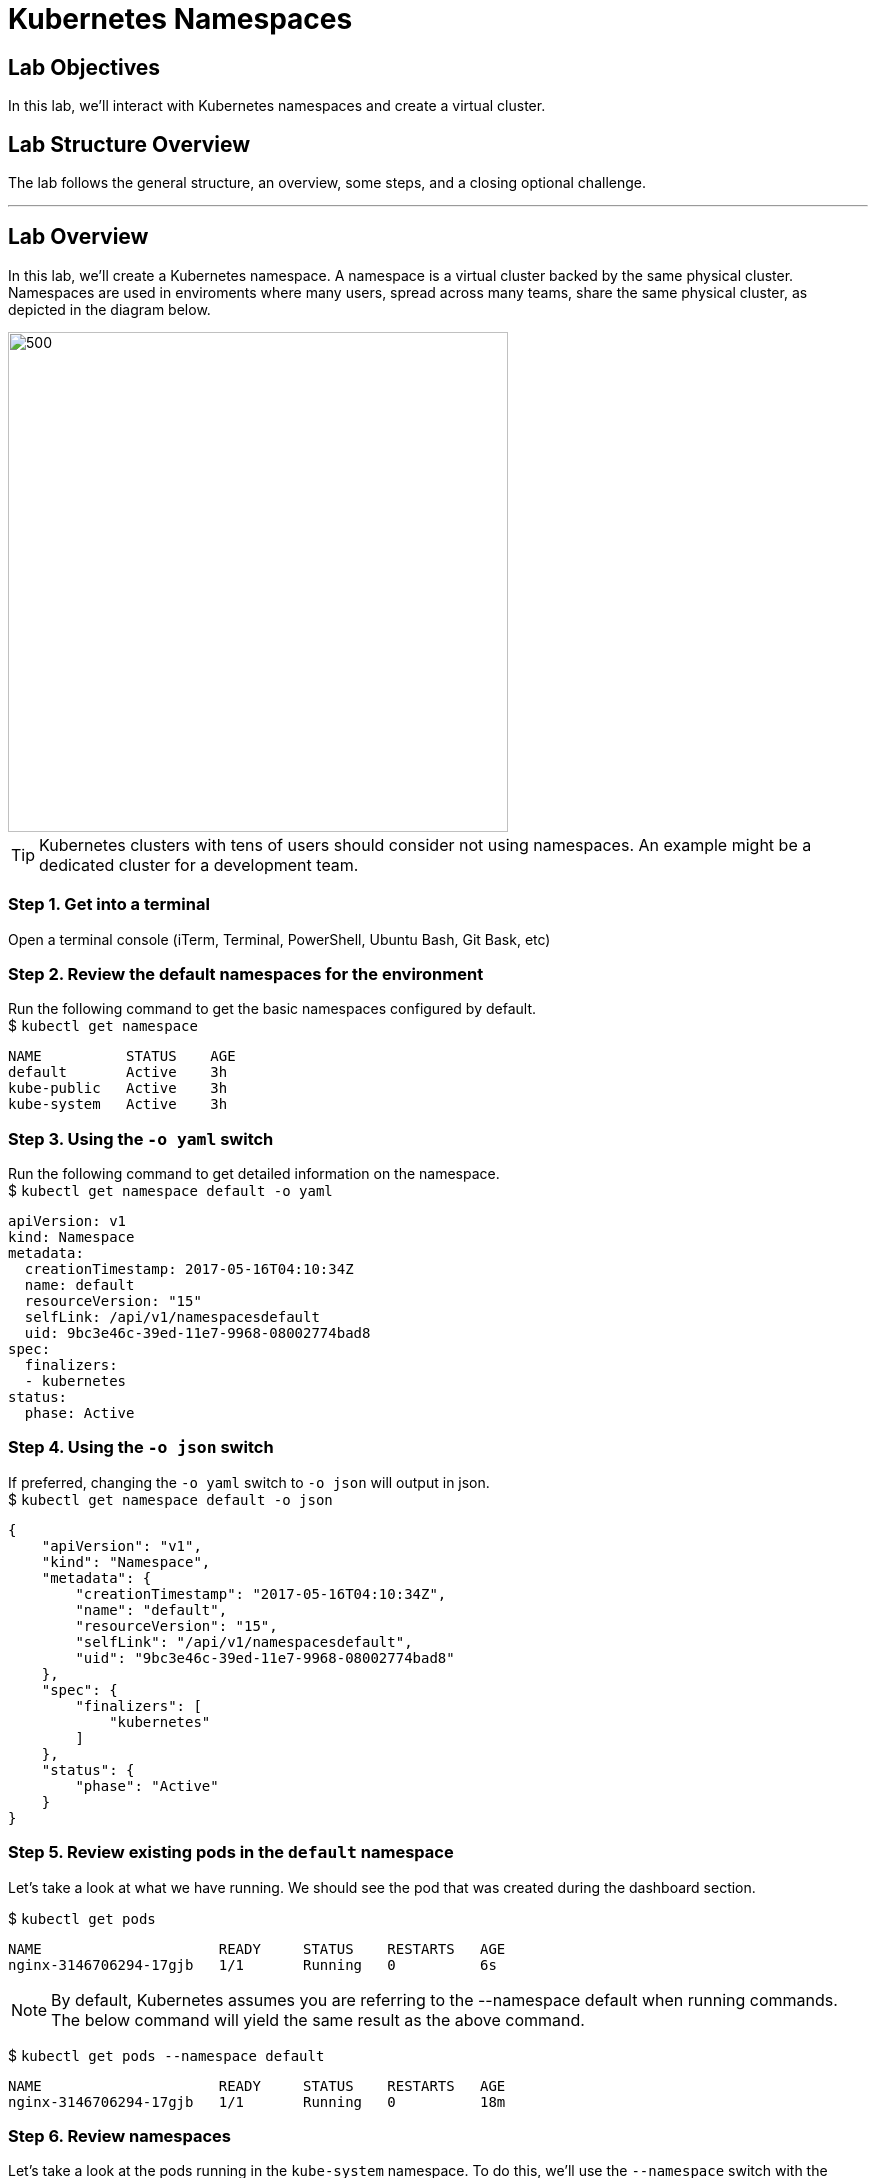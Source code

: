 = Kubernetes Namespaces

:imagesdir: images

== Lab Objectives

In this lab, we'll interact with Kubernetes namespaces and create a virtual cluster.

== Lab Structure Overview

The lab follows the general structure, an overview, some steps, and a closing optional challenge.

---

== Lab Overview

In this lab, we'll create a Kubernetes namespace. A namespace is a virtual cluster backed by the same physical cluster. Namespaces are used in enviroments where many users, spread across many teams, share the same physical cluster, as depicted in the diagram below.

image::namespace_overview.png[500,500]

TIP: Kubernetes clusters with tens of users should consider not using namespaces. An example might be a dedicated cluster for a development team.

=== Step 1. Get into a terminal
Open a terminal console (iTerm, Terminal, PowerShell, Ubuntu Bash, Git Bask, etc)

=== Step 2. Review the default namespaces for the environment
Run the following command to get the basic namespaces configured by default. +
$ `kubectl get namespace`

....
NAME          STATUS    AGE
default       Active    3h
kube-public   Active    3h
kube-system   Active    3h
....

=== Step 3. Using the `-o yaml` switch
Run the following command to get detailed information on the namespace. +
$ `kubectl get namespace default -o yaml` +

....
apiVersion: v1
kind: Namespace
metadata:
  creationTimestamp: 2017-05-16T04:10:34Z
  name: default
  resourceVersion: "15"
  selfLink: /api/v1/namespacesdefault
  uid: 9bc3e46c-39ed-11e7-9968-08002774bad8
spec:
  finalizers:
  - kubernetes
status:
  phase: Active
....
=== Step 4. Using the `-o json` switch
If preferred, changing the `-o yaml` switch to `-o json` will output in json. +
$ `kubectl get namespace default -o json` +
....
{
    "apiVersion": "v1",
    "kind": "Namespace",
    "metadata": {
        "creationTimestamp": "2017-05-16T04:10:34Z",
        "name": "default",
        "resourceVersion": "15",
        "selfLink": "/api/v1/namespacesdefault",
        "uid": "9bc3e46c-39ed-11e7-9968-08002774bad8"
    },
    "spec": {
        "finalizers": [
            "kubernetes"
        ]
    },
    "status": {
        "phase": "Active"
    }
}
....
=== Step 5. Review existing pods in the `default` namespace

Let's take a look at what we have running. We should see the pod that was created during the dashboard section.

$ `kubectl get pods`
....
NAME                     READY     STATUS    RESTARTS   AGE
nginx-3146706294-17gjb   1/1       Running   0          6s
....

NOTE: By default, Kubernetes assumes you are referring to the --namespace default when running commands. The below command will yield the same result as the above command.

$ `kubectl get pods --namespace default`
....
NAME                     READY     STATUS    RESTARTS   AGE
nginx-3146706294-17gjb   1/1       Running   0          18m
....

=== Step 6. Review namespaces

Let's take a look at the pods running in the `kube-system` namespace. To do this, we'll use the `--namespace` switch with the `kubectl get pods` command.

$ `kubectl get pods --namespace kube-system`

NOTE: The below output is trauncated.

....
NAME                                    READY     STATUS    RESTARTS   AGE
dns-controller-484843949-2k1kp          1/1       Running   0          54m
etcd-server-events-ip-172-20-54-1       1/1       Running   0          54m
etcd-server-ip-172-20-54-106.us-wes     1/1       Running   0          54m
kube-apiserver-ip-172-20-54-106.us      1/1       Running   0          55m
....

=== Step 7. Create a new namespace

In this step, we'll create a `development` namespace for hosting development workloads.

$ `kubectl create namespace development`
....
namespace "development" created
....

=== Step 8. Review the new namespace

Review the new namespace

$ `kubectl get namespaces`

....
NAME          STATUS    AGE
default       Active    1h
development   Active    12m
kube-public   Active    1h
kube-system   Active    1h
....

Let's also show the pods currently in the development namespace.

$ `kubectl get pods --namespace development`
....
No resources found.
....

NOTE: This should return "*no resources founds.*" If it returns anything else, check that the `--namespace` switch was used.

TIP: You can also use the `-o yaml` or `-o json` switch to get more detailed information when running the `get` command with kubectl

=== Step 9. Deploy and validate a workload

Let's deploy an nginx workload into the namespace.

$ `kubectl run nginx2 --image nginx:1.11-alpine --namespace development`
....
deployment "nginx2" created
....

$ `kubectl get pods --namespace development`
....
NAME                      READY     STATUS             RESTARTS   AGE
nginx2-2483678633-b65kx   1/1       Running            0          21s
....


=== Step 10. Set the default namespace to `development`

Let's see what our default namespace is set to.

$ `kubectl config view | grep namespace`
....
    namespace: default
....

Let's change the default namespace to use the `development` namepsace.

$ `kubectl config set-context $(kubectl config current-context) --namespace=development`
....
Context "kubernetes.kubectl.guru" set.
....

NOTE: `$(kubectl config current-context)` can be replaced with the name Kubernetes cluster.

We can review this by reviewing the config.

$ `kubectl config view | grep namespace`
....
    namespace: development
....

=== Step 11. Change the default namespace back to `default`

Let's roll back to using the default namespace.

$ `kubectl config set-context $(kubectl config current-context) --namespace=default`

NOTE: Remember, a namespace is literally a virtual cluster inside a Kubernetes cluster.

TIP: When using a shared Kubernetes cluster with a dedicated namespace, consider change the default namespace.

== Challenge

Create a namespace called `QA` and use the Kubernetes Dashboard to deploy a workload into the `QA` namespace.

== Conclusion
